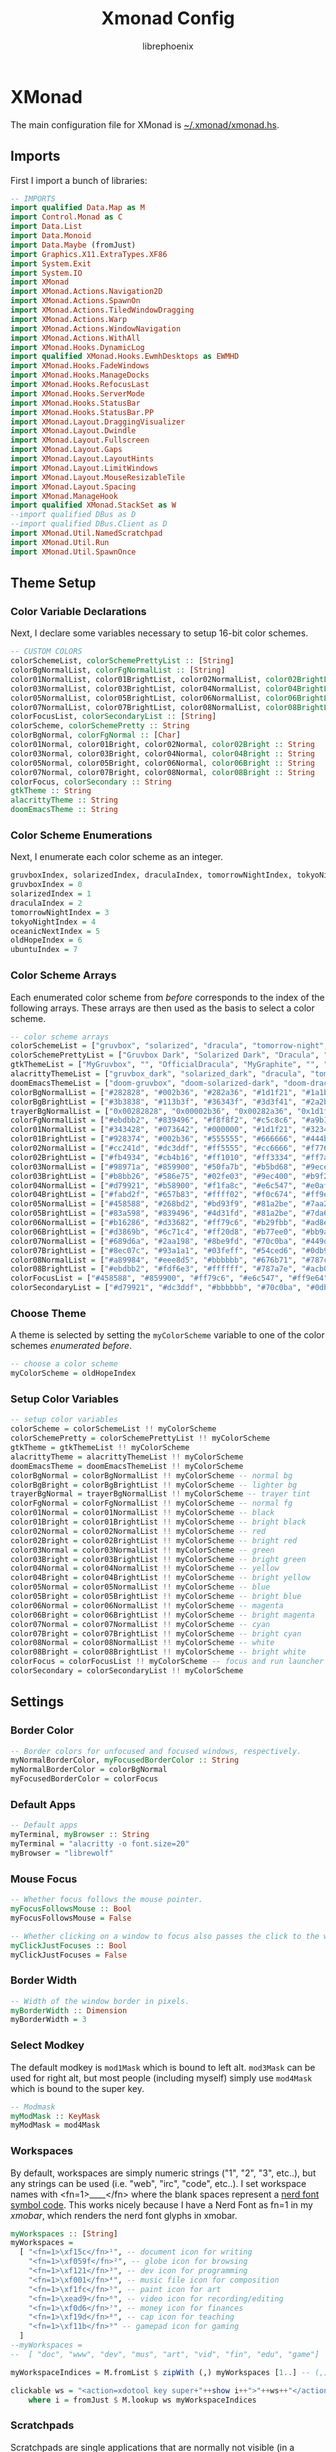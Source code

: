 #+title: Xmonad Config
#+author: librephoenix

* XMonad
The main configuration file for XMonad is [[./xmonad.hs][~/.xmonad/xmonad.hs]].
** Imports
First I import a bunch of libraries:
#+BEGIN_SRC haskell :tangle xmonad.hs
-- IMPORTS
import qualified Data.Map as M
import Control.Monad as C
import Data.List
import Data.Monoid
import Data.Maybe (fromJust)
import Graphics.X11.ExtraTypes.XF86
import System.Exit
import System.IO
import XMonad
import XMonad.Actions.Navigation2D
import XMonad.Actions.SpawnOn
import XMonad.Actions.TiledWindowDragging
import XMonad.Actions.Warp
import XMonad.Actions.WindowNavigation
import XMonad.Actions.WithAll
import XMonad.Hooks.DynamicLog
import qualified XMonad.Hooks.EwmhDesktops as EWMHD
import XMonad.Hooks.FadeWindows
import XMonad.Hooks.ManageDocks
import XMonad.Hooks.RefocusLast
import XMonad.Hooks.ServerMode
import XMonad.Hooks.StatusBar
import XMonad.Hooks.StatusBar.PP
import XMonad.Layout.DraggingVisualizer
import XMonad.Layout.Dwindle
import XMonad.Layout.Fullscreen
import XMonad.Layout.Gaps
import XMonad.Layout.LayoutHints
import XMonad.Layout.LimitWindows
import XMonad.Layout.MouseResizableTile
import XMonad.Layout.Spacing
import XMonad.ManageHook
import qualified XMonad.StackSet as W
--import qualified DBus as D
--import qualified DBus.Client as D
import XMonad.Util.NamedScratchpad
import XMonad.Util.Run
import XMonad.Util.SpawnOnce

#+END_SRC
** Theme Setup
*** Color Variable Declarations
Next, I declare some variables necessary to setup 16-bit color schemes.
#+BEGIN_SRC haskell :tangle xmonad.hs
-- CUSTOM COLORS
colorSchemeList, colorSchemePrettyList :: [String]
colorBgNormalList, colorFgNormalList :: [String]
color01NormalList, color01BrightList, color02NormalList, color02BrightList :: [String]
color03NormalList, color03BrightList, color04NormalList, color04BrightList :: [String]
color05NormalList, color05BrightList, color06NormalList, color06BrightList :: [String]
color07NormalList, color07BrightList, color08NormalList, color08BrightList :: [String]
colorFocusList, colorSecondaryList :: [String]
colorScheme, colorSchemePretty :: String
colorBgNormal, colorFgNormal :: [Char]
color01Normal, color01Bright, color02Normal, color02Bright :: String
color03Normal, color03Bright, color04Normal, color04Bright :: String
color05Normal, color05Bright, color06Normal, color06Bright :: String
color07Normal, color07Bright, color08Normal, color08Bright :: String
colorFocus, colorSecondary :: String
gtkTheme :: String
alacrittyTheme :: String
doomEmacsTheme :: String

#+END_SRC
*** Color Scheme Enumerations
Next, I enumerate each color scheme as an integer.
#+BEGIN_SRC haskell :tangle xmonad.hs
gruvboxIndex, solarizedIndex, draculaIndex, tomorrowNightIndex, tokyoNightIndex, oceanicNextIndex, ubuntuIndex :: Int
gruvboxIndex = 0
solarizedIndex = 1
draculaIndex = 2
tomorrowNightIndex = 3
tokyoNightIndex = 4
oceanicNextIndex = 5
oldHopeIndex = 6
ubuntuIndex = 7

#+END_SRC
*** Color Scheme Arrays
Each enumerated color scheme from [[Color Scheme Enumerations][before]] corresponds to the index of the following arrays.  These arrays are then used as the basis to select a color scheme.
#+BEGIN_SRC haskell :tangle xmonad.hs
-- color scheme arrays
colorSchemeList = ["gruvbox", "solarized", "dracula", "tomorrow-night", "tokyo-night", "oceanic-next", "old-hope"]
colorSchemePrettyList = ["Gruvbox Dark", "Solarized Dark", "Dracula", "Tomorrow Night", "Tokyo Night", "Oceanic Next", "Old Hope"]
gtkThemeList = ["MyGruvbox", "", "OfficialDracula", "MyGraphite", "", "MyOceanicNext", "SweetDark"] -- names of corresponding gtk themes
alacrittyThemeList = ["gruvbox_dark", "solarized_dark", "dracula", "tomorrow_night", "tokyo_night", "oceanic_next", "old_hope"]
doomEmacsThemeList = ["doom-gruvbox", "doom-solarized-dark", "doom-dracula", "doom-tomorrow-night", "doom-tokyo-night", "doom-oceanic-next", "doom-old-hope"]
colorBgNormalList = ["#282828", "#002b36", "#282a36", "#1d1f21", "#1a1b26", "#1b2b34", "#1c1d21"] -- normal bg
colorBgBrightList = ["#3b3838", "#113b3f", "#36343f", "#3d3f41", "#2a2b36", "#2b3b41", "#3c3d41"] -- lighter bg
trayerBgNormalList = ["0x00282828", "0x00002b36", "0x00282a36", "0x1d1f21", "0x1a1b26", "0x1b2b34", "0x1c1d21"] -- trayer tint
colorFgNormalList = ["#ebdbb2", "#839496", "#f8f8f2", "#c5c8c6", "#a9b1d6", "#d8dee9", "#cbcdd2"] -- normal fg
color01NormalList = ["#343428", "#073642", "#000000", "#1d1f21", "#32344a", "#29414f", "#45474f"] -- black
color01BrightList = ["#928374", "#002b36", "#555555", "#666666", "#444b6a", "#405860", "#65676f"] -- bright black
color02NormalList = ["#cc241d", "#dc3ddf", "#ff5555", "#cc6666", "#f7768e", "#ec5f67", "#eb3d54"] -- red
color02BrightList = ["#fb4934", "#cb4b16", "#ff1010", "#ff3334", "#ff7a93", "#ff3130", "#eb3d54"] -- bright red
color03NormalList = ["#98971a", "#859900", "#50fa7b", "#b5bd68", "#9ece6a", "#99c794", "#78bd65"] -- green
color03BrightList = ["#b8bb26", "#586e75", "#02fe03", "#9ec400", "#b9f27c", "#66fa56", "#78bd65"] -- bright green
color04NormalList = ["#d79921", "#b58900", "#f1fa8c", "#e6c547", "#e0af68", "#fac863", "#e5cd52"] -- yellow
color04BrightList = ["#fabd2f", "#657b83", "#ffff02", "#f0c674", "#ff9e64", "#ffca4f", "#e5cd52"] -- bright yellow
color05NormalList = ["#458588", "#268bd2", "#bd93f9", "#81a2be", "#7aa2f7", "#6699cc", "#4fb4d8"] -- blue
color05BrightList = ["#83a598", "#839496", "#4d31fd", "#81a2be", "#7da6ff", "#4477ee", "#4fb4d8"] -- bright blue
color06NormalList = ["#b16286", "#d33682", "#ff79c6", "#b29fbb", "#ad8ee6", "#c594c5", "#ef7c2a"] -- magenta
color06BrightList = ["#d3869b", "#6c71c4", "#ff20d8", "#b77ee0", "#bb9af7", "#d864d8", "#ef7c2a"] -- bright magenta
color07NormalList = ["#689d6a", "#2aa198", "#8be9fd", "#70c0ba", "#449dab", "#5fb3b3", "#4fb4d8"] -- cyan
color07BrightList = ["#8ec07c", "#93a1a1", "#03feff", "#54ced6", "#0db9d7", "#30d2d0", "#4fb4d8"] -- bright cyan
color08NormalList = ["#a89984", "#eee8d5", "#bbbbbb", "#676b71", "#787c99", "#65737e", "#cbcdd2"] -- white
color08BrightList = ["#ebdbb2", "#fdf6e3", "#ffffff", "#787a7e", "#acb0d0", "#d8dee9", "#cbcdd2"] -- bright white
colorFocusList = ["#458588", "#859900", "#ff79c6", "#e6c547", "#ff9e64", "#c594c5", "#eb3d54"] -- focus and run launcher color
colorSecondaryList = ["#d79921", "#dc3ddf", "#bbbbbb", "#70c0ba", "#0db9d7", "#fac863", "#4fb4d8"] -- secondary color

#+END_SRC
*** Choose Theme
A theme is selected by setting the =myColorScheme= variable to one of the color schemes [[Color Scheme Enumerations][enumerated before]].
#+BEGIN_SRC haskell :tangle xmonad.hs
-- choose a color scheme
myColorScheme = oldHopeIndex

#+END_SRC
*** Setup Color Variables
#+BEGIN_SRC haskell :tangle xmonad.hs
-- setup color variables
colorScheme = colorSchemeList !! myColorScheme
colorSchemePretty = colorSchemePrettyList !! myColorScheme
gtkTheme = gtkThemeList !! myColorScheme
alacrittyTheme = alacrittyThemeList !! myColorScheme
doomEmacsTheme = doomEmacsThemeList !! myColorScheme
colorBgNormal = colorBgNormalList !! myColorScheme -- normal bg
colorBgBright = colorBgBrightList !! myColorScheme -- lighter bg
trayerBgNormal = trayerBgNormalList !! myColorScheme -- trayer tint
colorFgNormal = colorFgNormalList !! myColorScheme -- normal fg
color01Normal = color01NormalList !! myColorScheme -- black
color01Bright = color01BrightList !! myColorScheme -- bright black
color02Normal = color02NormalList !! myColorScheme -- red
color02Bright = color02BrightList !! myColorScheme -- bright red
color03Normal = color03NormalList !! myColorScheme -- green
color03Bright = color03BrightList !! myColorScheme -- bright green
color04Normal = color04NormalList !! myColorScheme -- yellow
color04Bright = color04BrightList !! myColorScheme -- bright yellow
color05Normal = color05NormalList !! myColorScheme -- blue
color05Bright = color05BrightList !! myColorScheme -- bright blue
color06Normal = color06NormalList !! myColorScheme -- magenta
color06Bright = color06BrightList !! myColorScheme -- bright magenta
color07Normal = color07NormalList !! myColorScheme -- cyan
color07Bright = color07BrightList !! myColorScheme -- bright cyan
color08Normal = color08NormalList !! myColorScheme -- white
color08Bright = color08BrightList !! myColorScheme -- bright white
colorFocus = colorFocusList !! myColorScheme -- focus and run launcher color
colorSecondary = colorSecondaryList !! myColorScheme

#+END_SRC
** Settings
*** Border Color
#+BEGIN_SRC haskell :tangle xmonad.hs
-- Border colors for unfocused and focused windows, respectively.
myNormalBorderColor, myFocusedBorderColor :: String
myNormalBorderColor = colorBgNormal
myFocusedBorderColor = colorFocus

#+END_SRC
*** Default Apps
#+BEGIN_SRC haskell :tangle xmonad.hs
-- Default apps
myTerminal, myBrowser :: String
myTerminal = "alacritty -o font.size=20"
myBrowser = "librewolf"

#+END_SRC
*** Mouse Focus
#+BEGIN_SRC haskell :tangle xmonad.hs
-- Whether focus follows the mouse pointer.
myFocusFollowsMouse :: Bool
myFocusFollowsMouse = False

-- Whether clicking on a window to focus also passes the click to the window
myClickJustFocuses :: Bool
myClickJustFocuses = False

#+END_SRC
*** Border Width
#+BEGIN_SRC haskell :tangle xmonad.hs
-- Width of the window border in pixels.
myBorderWidth :: Dimension
myBorderWidth = 3

#+END_SRC
*** Select Modkey
The default modkey is =mod1Mask= which is bound to left alt.  =mod3Mask= can be used for right alt, but most people (including myself) simply use =mod4Mask= which is bound to the super key.
#+BEGIN_SRC haskell :tangle xmonad.hs
-- Modmask
myModMask :: KeyMask
myModMask = mod4Mask

#+END_SRC
*** Workspaces
By default, workspaces are simply numeric strings ("1", "2", "3", etc..), but any strings can be used (i.e. "web", "irc", "code", etc..).  I set workspace names with <fn=1>\x____</fn> where the blank spaces represent a [[https://www.nerdfonts.com/][nerd font symbol code]].  This works nicely because I have a Nerd Font as fn=1 in my [[XMobar][xmobar]], which renders the nerd font glyphs in xmobar.
#+BEGIN_SRC haskell :tangle xmonad.hs
myWorkspaces :: [String]
myWorkspaces =
  [ "<fn=1>\xf15c</fn>¹", -- document icon for writing
    "<fn=1>\xf059f</fn>²", -- globe icon for browsing
    "<fn=1>\xf121</fn>³", -- dev icon for programming
    "<fn=1>\xf001</fn>⁴", -- music file icon for composition
    "<fn=1>\xf1fc</fn>⁵", -- paint icon for art
    "<fn=1>\xead9</fn>⁶", -- video icon for recording/editing
    "<fn=1>\xf0d6</fn>⁷", -- money icon for finances
    "<fn=1>\xf19d</fn>⁸", -- cap icon for teaching
    "<fn=1>\xf11b</fn>⁹" -- gamepad icon for gaming
  ]
--myWorkspaces =
--  [ "doc", "www", "dev", "mus", "art", "vid", "fin", "edu", "game"]

myWorkspaceIndices = M.fromList $ zipWith (,) myWorkspaces [1..] -- (,) == \x y -> (x,y)

clickable ws = "<action=xdotool key super+"++show i++">"++ws++"</action>"
    where i = fromJust $ M.lookup ws myWorkspaceIndices

#+END_SRC
*** Scratchpads
Scratchpads are single applications that are normally not visible (in a workspace called "NSP"), but can be brought into the current workspace with a quick keybind.  I find that this works really well for applications I use frequently for quick tasks, such as my terminal, password manager, email, and music player.
#+BEGIN_SRC haskell :tangle xmonad.hs
-- Scratchpads
myScratchPads :: [NamedScratchpad]
myScratchPads =
  [ NS "terminal" spawnTerm findTerm manageTerm,
    NS "ranger" spawnRanger findRanger manageRanger,
    NS "octave" spawnOctave findOctave manageOctave,
    NS "btm" spawnBtm findBtm manageBtm,
    NS "geary" spawnGeary findGeary manageGeary,
    NS "helpmenu" spawnHelp findHelp manageHelp,
    NS "cmus" spawnCmus findCmus manageCmus,
    NS "cal" spawnCal findCal manageCal,
    NS "pavucontrol" spawnPavucontrol findPavucontrol managePavucontrol,
    NS "discord" spawnDiscord findDiscord manageDiscord
  ]
  where
    spawnTerm = myTerminal ++ " --title scratchpad"
    findTerm = title =? "scratchpad"
    manageTerm = customFloating $ W.RationalRect l t w h
      where
        h = 0.9
        w = 0.9
        t = 0.95 - h
        l = 0.95 - w
    --spawnRanger = myTerminal ++ " --title ranger-scratchpad -e ranger"
    spawnRanger = "kitty --title ranger-scratchpad -e ranger"
    findRanger = title =? "ranger-scratchpad"
    manageRanger = customFloating $ W.RationalRect l t w h
      where
        h = 0.9
        w = 0.9
        t = 0.95 - h
        l = 0.95 - w
    spawnOctave = myTerminal ++ " --title octave-scratchpad -e octave"
    findOctave = title =? "octave-scratchpad"
    manageOctave = customFloating $ W.RationalRect l t w h
      where
        h = 0.5
        w = 0.4
        t = 0.75 - h
        l = 0.70 - w
    spawnBtm = myTerminal ++ " -o font.size=12 --title btm-scratchpad -e btm"
    findBtm = title =? "btm-scratchpad"
    manageBtm = customFloating $ W.RationalRect l t w h
      where
        h = 0.5
        w = 0.4
        t = 0.75 - h
        l = 0.70 - w
    spawnDiscord = "flatpak run com.discordapp.Discord"
    findDiscord = className =? "discord"
    manageDiscord = customFloating $ W.RationalRect l t w h
      where
        h = 0.5
        w = 0.4
        t = 0.75 - h
        l = 0.70 - w
    spawnGeary = "geary"
    findGeary = className =? "Geary"
    manageGeary = customFloating $ W.RationalRect l t w h
      where
        h = 0.5
        w = 0.4
        t = 0.75 - h
        l = 0.70 - w
    spawnHelp = myTerminal ++ " --title xmonad_helpmenu -e w3m ~/.xmonad/helpmenu.txt"
    findHelp = title =? "xmonad_helpmenu"
    manageHelp = customFloating $ W.RationalRect l t w h
      where
        h = 0.9
        w = 0.9
        t = 0.95 - h
        l = 0.95 - w
    spawnCmus = myTerminal ++ " -o font.size=28 --title cmus-scratchpad -e cmus && cmus-remote -R && cmus-remote -S"
    findCmus = title =? "cmus-scratchpad"
    manageCmus = customFloating $ W.RationalRect l t w h
      where
        h = 0.9
        w = 0.9
        t = 0.95 - h
        l = 0.95 - w
    spawnCal = "alacritty -o font.size=18 --title cal-scratchpad -e calcurse"
    findCal = title =? "cal-scratchpad"
    manageCal = customFloating $ W.RationalRect l t w h
      where
        h = 0.6
        w = 0.6
        t = 0.65 - h
        l = 1 - w
    spawnPavucontrol = "pavucontrol"
    findPavucontrol = className =? "Pavucontrol"
    managePavucontrol = customFloating $ W.RationalRect l t w h
      where
        h = 0.5
        w = 0.3
        t = 0.9 - h
        l = 0.65 - w

#+END_SRC
*** Keybindings
Keybinds can be set with an array of values like: =(keybind, action)=.  The array is declared like so:
#+BEGIN_SRC haskell :tangle xmonad.hs
myKeys conf@(XConfig {XMonad.modMask = modm}) =
  M.fromList $
    [
    -- insert keybinds with array values of ((keybind, action))

#+END_SRC
Then, keybindings are setup line by line as in the following sections:
**** Quick App Keybindings
The following binds the following:
| Keybinding          | Action                                        |
|---------------------+-----------------------------------------------|
| S-Return            | New terminal                                  |
| S-a                 | New emacs frame                               |
| S-s                 | New browser window                            |
| PrintScreen         | Snip a screenshot                             |
| C-PrintScreen       | Snip a screenshot (to clipboard)              |
| Shift-PrintScreen   | Screen capture current monitor                |
| Shift-C-PrintScreen | Screen capture current monitor (to clipboard) |
#+BEGIN_SRC haskell :tangle xmonad.hs
      -- launch a terminal
      ((modm, xK_Return), spawn $ XMonad.terminal conf),

      -- launch emacsclient
      ((modm, xK_a), spawn "emacsclient -c -a 'emacs'"),

      -- launch browser
      ((modm, xK_s), spawn myBrowser),

      -- take screenshots
      ((0, xK_Print), spawn "flameshot gui"), -- snip screenshot and save
      ((controlMask, xK_Print), spawn "flameshot gui --clipboard"), -- snip screenshot to clipboard
      ((shiftMask, xK_Print), spawn "flameshot screen"), -- screen capture current monitor and save
      ((controlMask .|. shiftMask, xK_Print), spawn "flameshot screen -c"), -- screen capture current monitor to clipboard

      -- launch game manager in gaming workspace
      ((modm, xK_g), spawn "xdotool key Super+9 && gamehub"),

#+END_SRC
**** Generic Keybindings
These setup standard bindings for brightness and audio control from the keyboard.
#+BEGIN_SRC haskell :tangle xmonad.hs
      -- control brightness from kbd
      ((0, xF86XK_MonBrightnessUp), spawn "brightnessctl set +15"),
      ((0, xF86XK_MonBrightnessDown), spawn "brightnessctl set 15-"),

      -- control kbd brightness from kbd
      ((0, xF86XK_KbdBrightnessUp), spawn "brightnessctl --device='asus::kbd_backlight' set +1 & xset r rate 350 100"),
      ((0, xF86XK_KbdBrightnessDown), spawn "brightnessctl --device='asus::kbd_backlight' set 1- & xset r rate 350 100"),
      ((shiftMask, xF86XK_MonBrightnessUp), spawn "brightnessctl --device='asus::kbd_backlight' set +1 & xset r rate 350 100"),
      ((shiftMask, xF86XK_MonBrightnessDown), spawn "brightnessctl --device='asus::kbd_backlight' set 1- & xset r rate 350 100"),

      -- control volume from kbd
      ((0, xF86XK_AudioLowerVolume), spawn "pamixer -d 10"),
      ((0, xF86XK_AudioRaiseVolume), spawn "pamixer -i 10"),
      ((0, xF86XK_AudioMute), spawn "pamixer -t"),

      -- control music from kbd
      ((0, xF86XK_AudioPlay), spawn "cmus-remote -u"),
      ((0, xF86XK_AudioStop), spawn "cmus-remote -s"),
      ((0, xF86XK_AudioNext), spawn "cmus-remote -n && ~/.local/bin/cmus-current-song-notify.sh"),
      ((0, xF86XK_AudioPrev), spawn "cmus-remote -r && ~/.local/bin/cmus-current-song-notify.sh"),

      -- manage multiple monitors with kbd
      -- ((0, xF86XK_Explorer), spawn "/home/librephoenix/.local/bin/setup_external_monitor.sh"),
      -- ((0, xK_F8), spawn "/home/librephoenix/.local/bin/setup_external_monitor.sh"),

#+END_SRC
**** Dmenu Script Keybinds
I have =dmenu_run= bound to =S-;= for quick app access.
#+BEGIN_SRC haskell :tangle xmonad.hs
      -- launch dmenu
      --((modm, xK_semicolon), spawn ("dmenu_run -nb '" ++ colorBgNormal ++ "' -nf '" ++ color08Bright ++ "' -sb '" ++ colorFocus ++ "' -sf '" ++ color08Bright ++ "' -fn 'UbuntuMono-R:regular:pixelsize=28' -l 4 -p '➤'")),
      ((modm, xK_semicolon), spawn ("rofi -show drun -show-icons")),
      ((modm, xK_p), spawn ("keepmenu")),

#+END_SRC
I also have some dmenu scripts bound to keybinds for quick use.
***** App Template Dmenu Script
I created another dmenu script which allows me to quickly select from a set of scripts in =~/.xmonad/workspace-templates/=.  These templates simply launch multiple apps at once, and are useful for quickly opening all necessary programs for a given task.
#+BEGIN_SRC sh :tangle template-select.sh
#!/bin/sh

nbColor=$1
nfColor=$2
sbColor=$3
sfColor=$4

choices=$(/usr/bin/ls ~/.xmonad/workspace-templates/)

promptarray[0]="What to do?"
promptarray[1]="Which template?"
promptarray[2]="... What do you want?"
promptarray[3]="What template?"
promptarray[4]="Your template is my command:"
promptarray[5]="What would you like to do?"
promptarray[6]="Yeas, boss?"
promptarray[7]="Which template again?"

size=${#promptarray[@]}
index=$(($RANDOM % $size))

selectedprompt=${promptarray[$index]}

choice=$(echo -e "$choices" | dmenu -i -nb ${nbColor} -nf ${nfColor} -sb ${sbColor} -sf ${sfColor} -fn 'UbuntuMono-R:regular:pixelsize=28' -p "$selectedprompt") && exec ~/.xmonad/workspace-templates/$choice

#+END_SRC

I have this dmenu script bound to =S-w=:
#+BEGIN_SRC haskell :tangle xmonad.hs
      -- launch app template dmenu script
      ((modm, xK_w), spawn ("~/.xmonad/template-select.sh '" ++ colorBgNormal ++ "' '" ++ color08Bright ++ "' '" ++ colorFocus ++ "' '" ++ color08Bright ++ "'")),

#+END_SRC
***** VM Select Dmenu Script
I have another dmenu script which allows me to quickly select a particular QEMU virtual machine and immediately open it inside of virt-manager:
#+BEGIN_SRC sh :tangle vm-select.sh
#!/bin/sh

nbColor=$1
nfColor=$2
sbColor=$3
sfColor=$4

choices=$(/usr/bin/ls ~/.config/libvirt/qemu | grep .xml | cut -f 1 -d '.')

promptarray[0]="What VM?"
promptarray[1]="Which VM?"
promptarray[2]="... What VM do you want?"
promptarray[3]="What VM do you need?"
promptarray[4]="I shall start the VM:"
promptarray[5]="Virtual time?"
promptarray[6]="VM, boss?"
promptarray[7]="Which VM again?"

size=${#promptarray[@]}
index=$(($RANDOM % $size))

selectedprompt=${promptarray[$index]}

choice=$(echo -e "$choices" | dmenu -i -nb ${nbColor} -nf ${nfColor} -sb ${sbColor} -sf ${sfColor} -fn 'UbuntuMono-R:regular:pixelsize=28' -p "$selectedprompt") && exec virt-manager -c qemu:///session --show-domain-console $choice
#+END_SRC

This script is bound to =S-v=:
#+BEGIN_SRC haskell :tangle xmonad.hs
      -- launch virt-manager vm select dmenu script
      ((modm, xK_v), spawn ("~/.xmonad/vm-select.sh '" ++ colorBgNormal ++ "' '" ++ color08Bright ++ "' '" ++ colorFocus ++ "' '" ++ color08Bright ++ "'")),
      -- launch virt-manager vm select dmenu script
      -- ((modm .|. shiftMask, xK_v), spawn ("~/.xmonad/vm-app-select.sh '" ++ colorBgNormal ++ "' '" ++ color08Bright ++ "' '" ++ colorFocus ++ "' '" ++ color08Bright ++ "'")),

#+END_SRC
**** Window Management Keybinds
All of the following keybinds pertain to window management and layouts:
| Keybinding        | Action                                                                                         |
|-------------------+------------------------------------------------------------------------------------------------|
| S-q               | Kill window                                                                                    |
| S-Shift-c         | Kill all windows on current workspace                                                          |
| S-Shift-q         | Exit xmonad                                                                                    |
| S-Shift-Escape    | Lock xmonad                                                                                    |
| S-Shift-s         | Lock xmonad and suspend                                                                        |
| S-Shift-Escape    | Lock xmonad and suspend                                                                        |
| S-Space           | Switch to next layout                                                                          |
| S-Shift-Space     | Reset layout on current workspace                                                              |
| S-r               | Resize windows to correct size                                                                 |
| S-{←,↓,↑,→}       | Switch to screen visually {left,down,up,right} (requires a [[Window Rules and Hooks][Navigation2Dconfig]])          |
| S-{h,j,k,l}       | Switch to window visually {left,down,up,right} (requires a [[Window Rules and Hooks][Navigation2Dconfig]])                 |
| S-Shift-{h,j,k,l} | Swap window visually {left,down,up,right} on current workspace (requires a [[Window Rules and Hooks][Navigation2Dconfig]]) |
| S-C-{h,l}         | Resize master window area                                                                      |
| S-m               | Move current window into master window area                                                    |
| S-t               | Toggle floating status of a window (this is a function defined [[Toggle Float Function Definition][here]])                           |
| S-,               | Increase number of windows in the master window area                                           |
| S-.               | Decrease number of windows in the master window area                                           |
These keybindings are then set via:
#+BEGIN_SRC haskell :tangle xmonad.hs
      -- close focused window
      ((modm, xK_q), kill),
      -- close all windows on current workspace
      ((modm .|. shiftMask, xK_c), killAll),
      -- exit xmonad
      ((modm .|. shiftMask, xK_q), spawn "killall xmonad-x86_64-linux"),
      -- Lock with dm-tool
      ((modm, xK_Escape), spawn "dm-tool switch-to-greeter"),
      -- Lock with dm-tool and suspend
      ((modm .|. shiftMask, xK_s), spawn "dm-tool switch-to-greeter & systemctl suspend"),
      ((modm .|. shiftMask, xK_Escape), spawn "dm-tool switch-to-greeter & systemctl suspend"),

      -- Rotate through the available layout algorithms
      ((modm, xK_space), sendMessage NextLayout),
      --  Reset the layouts on the current workspace to default
      ((modm .|. shiftMask, xK_space), setLayout $ XMonad.layoutHook conf),

      -- Resize viewed windows to the correct size
      ((modm, xK_r), refresh),

      -- Move focus to window below
      ((modm, xK_j), C.sequence_ [windowGo D True, switchLayer, warpToWindow 0.5 0.5]),
      -- Move focus to window above
      ((modm, xK_k), C.sequence_ [windowGo U True, switchLayer, warpToWindow 0.5 0.5]),
      -- Move focus to window left
      ((modm, xK_h), C.sequence_ [windowGo L True, switchLayer, warpToWindow 0.5 0.5]),
      -- Move focus to window right
      ((modm, xK_l), C.sequence_ [windowGo R True, switchLayer, warpToWindow 0.5 0.5]),

      -- Move focus to screen below
      ((modm, xK_Down), C.sequence_ [screenGo D True, warpToCurrentScreen 0.5 0.5]),
      -- Move focus to screen up
      ((modm, xK_Up), C.sequence_ [screenGo U True, warpToCurrentScreen 0.5 0.5]),
      -- Move focus to screen left
      ((modm, xK_Left), C.sequence_ [screenGo L True, warpToCurrentScreen 0.5 0.5]),
      -- Move focus to screen right
      ((modm, xK_Right), C.sequence_ [screenGo R True, warpToCurrentScreen 0.5 0.5]),

      -- Swap with window below
      ((modm .|. shiftMask, xK_j), C.sequence_ [windowSwap D True, windowGo U True, switchLayer]),
      -- Swap with window above
      ((modm .|. shiftMask, xK_k), C.sequence_ [windowSwap U True, windowGo D True, switchLayer]),
      -- Swap with window left
      ((modm .|. shiftMask, xK_h), C.sequence_ [windowSwap L True, windowGo R True, switchLayer]),
      -- Swap with window right
      ((modm .|. shiftMask, xK_l), C.sequence_ [windowSwap R True, windowGo L True, switchLayer]),

      -- Shrink the master area
      ((modm .|. controlMask, xK_h), sendMessage Shrink),
      -- Expand the master area
      ((modm .|. controlMask, xK_l), sendMessage Expand),

      -- Swap the focused window and the master window
      ((modm, xK_m), windows W.swapMaster),

      -- Toggle tiling/floating status of window
      ((modm, xK_t), withFocused toggleFloat),

      -- Increment the number of windows in the master area
      ((modm, xK_comma), sendMessage (IncMasterN 1)),
      -- Deincrement the number of windows in the master area
      ((modm, xK_period), sendMessage (IncMasterN (-1))),

#+END_SRC
**** Scratchpad Keybinds
I have each [[Scratchpads][scratchpad]] bound to a keybinding for quick access:
| Keybinding | Associated Scratchpad      |
|------------+----------------------------|
| S-f        | Ranger file manager        |
| S-x        | KeePassXC password manager |
| S-z        | Terminal                   |
| S-b        | Bottom control panel       |
| S-d        | Discord                    |
| S-o        | Octave (calculator)        |
| S-e        | mu4e (email)               |
| S-n        | Music player               |
| S-c        | cfw (calendar)             |
| S-y        | Pavucontrol (audio mixer)  |
| S-/        | Keybinding help menu       |
These are then bound:
#+BEGIN_SRC haskell :tangle xmonad.hs
      -- scratchpad keybindings
      ((modm, xK_f), namedScratchpadAction myScratchPads "ranger"),
      --((modm, xK_x), namedScratchpadAction myScratchPads "keepassxc"),
      ((modm, xK_z), namedScratchpadAction myScratchPads "terminal"),
      ((modm, xK_b), namedScratchpadAction myScratchPads "btm"),
      ((modm, xK_d), namedScratchpadAction myScratchPads "discord"),
      ((modm, xK_o), namedScratchpadAction myScratchPads "octave"),
      ((modm, xK_e), namedScratchpadAction myScratchPads "geary"),
      ((modm, xK_n), namedScratchpadAction myScratchPads "cmus"),
      ((modm, xK_c), namedScratchpadAction myScratchPads "cal"),
      ((modm, xK_y), namedScratchpadAction myScratchPads "pavucontrol"),
      ((modm, xK_slash), namedScratchpadAction myScratchPads "helpmenu")

#+END_SRC
**** End of Standard Keybinds
To finish the section of standard keybinds, we simply close the array [[Keybindings][started above]].
#+BEGIN_SRC haskell :tangle xmonad.hs
      ]
#+END_SRC
**** Workspace Management Keybinds
Workspaces are generically managed via =mod-[1..9]= to shift to a workspace, and =mod-shift-[1..9]= to send a window to another workspace.  To generate this effect, the following code is added to the keybindings definition:
#+BEGIN_SRC haskell :tangle xmonad.hs
      ++
      -- mod-[1..9], Switch to workspace N
      -- mod-shift-[1..9], Move client to workspace N

      [ ((m .|. modm, k), windows $ f i)
        | (i, k) <- zip (XMonad.workspaces conf) [xK_1 .. xK_9],
          (f, m) <- [(W.greedyView, 0), (W.shift, shiftMask)]
      ]

#+END_SRC
**** Custom Function Definitions
To have =toggleFloat= and =warpToCurrentScreen=, I must define them after setting up the keybinds like so:
#+BEGIN_SRC haskell :tangle xmonad.hs
  where
    -- toggle float/tiling status of current window
    toggleFloat w =
      windows
        ( \s ->
            if M.member w (W.floating s)
              then W.sink w s
              else (W.float w (W.RationalRect (1 / 8) (1 / 8) (3 / 4) (3 / 4)) s)
        )
    -- warp cursor to (x, y) coordinate of current screen
    warpToCurrentScreen x y = do
      sid <- withWindowSet $ return . W.screen . W.current
      warpToScreen sid x y
    -- TODO goto and warp (coords x, y) to window in DIRECTION, or goto and warp (coords x, y) to screen in DIRECTION if no window is available
    windowOrScreenGoAndWarp direction x y =
      do windowGo direction True

#+END_SRC
**** Mouse Bindings
The following code sets up some convenient mouse bindings:
| Mouse Binding | Action                                       |
|---------------+----------------------------------------------|
| S-Left click  | Make window floating and drag to move window |
| S-Right click | Make window floating and resize window       |
#+BEGIN_SRC haskell :tangle xmonad.hs
-- Mouse bindings: default actions bound to mouse events
myMouseBindings (XConfig {XMonad.modMask = modm}) =
  M.fromList $
    --    -- mod-button1, Set the window to floating mode and move by dragging
    [ ( (modm,  button1),
        ( \w ->
            focus w
              >> mouseMoveWindow w
              >> windows W.shiftMaster
        )
      ),
      -- mod-button3, Set the window to floating mode and resize by dragging
      ( (modm, button3),
        ( \w ->
            focus w
              >> mouseResizeWindow w
              >> windows W.shiftMaster
        )
      )
      -- you may also bind events to the mouse scroll wheel (button4 and button5)
    ]

#+END_SRC
*** Layouts
By default, I utilize three layouts:
- =mouseResizable= which is a master/stack layout I have set up to have dwindling sizes
- =mouseResizableMirrored=, same as above except mirrored
- =Full= where only one window takes up the entire space of the screen

I embellish these layouts with a few modifiers:
- =fullscreenFocus= for fullscreen support (also requires a [[Window Rules][fullscreen manage hook]])
- =draggingVisualizer= so that I can drag tiling windows about via my [[Mouse Bindings][mouse bindings]]
- =avoidStruts= since I use [[XMobar][xmobar]]
- =spacingRaw= to put a few pixels of space between windows since it looks nice

This is all applied in the following code to set the =myLayout= variable, which gets used later in the [[Main][main function]]:
#+BEGIN_SRC haskell :tangle xmonad.hs
-- Layouts:

spcPx = 5

mySpacing = spacingRaw False (Border spcPx spcPx spcPx spcPx) True (Border spcPx spcPx spcPx spcPx) True

myLayout = fullscreenFocus $ draggingVisualizer $ avoidStruts $ layoutHintsToCenter $ (mySpacing $ (Full ||| mouseResizable ||| mouseResizableMirrored))
  where
    -- default tiling algorithm partitions the screen into two panes
    tiled = Tall 1 (5 / 100) (1 / 2)

    dwindled = Dwindle R CW 1.1 1.1

    mouseResizable =
      mouseResizableTile
        { masterFrac = 0.51,
          slaveFrac = 0.51,
          draggerType = BordersDragger
        }

    mouseResizableMirrored =
      mouseResizableTile
        { masterFrac = 0.51,
          slaveFrac = 0.51,
          draggerType = BordersDragger,
          isMirrored = True
        }

#+END_SRC
*** Window Rules and Hooks
Window rules apply actions when a new window matching a specific query is apprehended by xmonad.  I mainly use these to control my scratchpads (to make them all floating) and for some apps that don't behave nicely inside of a tiling window manager.

The easiest way to do a query is by either =className= or =title= which can both be found using =xprop=.

The list of window rules must be made into a manage hook, which gets used in the [[Main][main function]] when starting xmonad.
#+BEGIN_SRC haskell :tangle xmonad.hs
-- Window rules:
myManageHook =
  composeAll
    [ title =? "Myuzi" --> (customFloating $ W.RationalRect 0.05 0.05 0.9 0.9),
      title =? "octave-scratchpad" --> (customFloating $ W.RationalRect 0.1 0.1 0.8 0.8),
      title =? "scratchpad" --> (customFloating $ W.RationalRect 0.1 0.1 0.8 0.8),
      className =? "discord" --> (customFloating $ W.RationalRect 0.1 0.1 0.8 0.8),
      title =? "ranger-scratchpad" --> (customFloating $ W.RationalRect 0.05 0.05 0.9 0.9),
      title =? "btm-scratchpad" --> (customFloating $ W.RationalRect 0.1 0.1 0.8 0.8),
      className =? "Geary" --> (customFloating $ W.RationalRect 0.05 0.05 0.9 0.9),
      title =? "scratch_cfw" --> (customFloating $ W.RationalRect 0.58 0.04 0.42 0.7),
      title =? "xmonad_helpmenu" --> (customFloating $ W.RationalRect 0.05 0.05 0.9 0.9),
      className =? "Pavucontrol" --> (customFloating $ W.RationalRect 0.05 0.04 0.5 0.35),
      className =? "Syncthing GTK" --> (customFloating $ W.RationalRect 0.53 0.50 0.46 0.45),
      className =? "Proton Mail Bridge" --> (customFloating $ W.RationalRect 0.59 0.66 0.40 0.30),
      className =? "Zenity" --> (customFloating $ W.RationalRect 0.45 0.4 0.1 0.2),
      resource =? "desktop_window" --> doIgnore,
      -- this gimp snippet is from Kathryn Anderson (https://xmonad.haskell.narkive.com/bV34Aiw3/layout-for-gimp-how-to)
      (className =? "Gimp" <&&> fmap ("color-selector" `isSuffixOf`) role) --> doFloat,
      (className =? "Gimp" <&&> fmap ("layer-new" `isSuffixOf`) role) --> doFloat,
      (className =? "Gimp" <&&> fmap ("-dialog" `isSuffixOf`) role) --> doFloat,
      (className =? "Gimp" <&&> fmap ("-tool" `isSuffixOf`) role) --> doFloat,
      -- end snippet
      resource =? "kdesktop" --> doIgnore,
      manageDocks
    ]
   where role = stringProperty "WM_WINDOW_ROLE"

#+END_SRC

I also must set my fullscreen manage hook and fullscreen event hook here to fully enable fullscreen support mentioned [[Layouts][earlier]]:
#+BEGIN_SRC haskell :tangle xmonad.hs
-- Apply fullscreen manage and event hooks
myFullscreenManageHook = fullscreenManageHook
myFullscreenEventHook = fullscreenEventHook

#+END_SRC

Next, I set up my event hook to put xmonad into server mode, which allows me to use [[https://github.com/xmonad/xmonad-contrib/blob/master/scripts/xmonadctl.hs][xmonadctl]] from [[https://github.com/xmonad/xmonad-contrib][xmonad-contrib]], which enables control of xmonad actions from the shell/scripts.
#+BEGIN_SRC haskell :tangle xmonad.hs
-- Server mode event hook
myEventHook = serverModeEventHook

#+END_SRC

Next I set up a =navigation2DConfig= for use with [[Window Management Keybinds][visual window movement]]:
#+BEGIN_SRC haskell :tangle xmonad.hs
-- navigation 2d config required for visual window movement
myNavigation2DConfig = def {layoutNavigation = [("Tall", hybridOf sideNavigation $ hybridOf centerNavigation lineNavigation), ("Full", hybridOf sideNavigation centerNavigation)]
                          , floatNavigation = hybridOf lineNavigation centerNavigation
                          , screenNavigation = hybridOf lineNavigation centerNavigation}

#+END_SRC

*** Startup Script
I have a startup script at =~/.xmonad/startup.sh= which starts various apps and sets up a few things.  The script starts by taking some passed color values as strings from xmonad, which are set in the [[Theme Setup][beginning of the config]].
#+BEGIN_SRC sh :tangle startup.sh :tangle-mode (identity #o755)
#!/bin/sh

trayertint=$1

nbColor=$2
nfColor=$3
sbColor=$4
sfColor=$5

themeGTKName=$6
themeAlacrittyName=$7
themeDoomEmacsName=$8

colorBgNormal=$2
colorBgBright=${27}
colorFgNormal=$3
color01Normal=$9
color01Bright=${10}
color02Normal=${11}
color02Bright=${12}
color03Normal=${13}
color03Bright=${14}
color04Normal=${15}
color04Bright=${16}
color05Normal=${17}
color05Bright=${18}
color06Normal=${19}
color06Bright=${20}
color07Normal=${21}
color07Bright=${22}
color08Normal=${23}
color08Bright=${24}
colorFocus=${25}
colorSecondary=${26}

#+END_SRC

In my xmonad config, it is then autostarted by setting a =startupHook=.  Inside my startup hook, I pass the colors of my currently selected theme to the script:
#+BEGIN_SRC haskell :tangle xmonad.hs
-- Startup hook
myStartupHook = do
  spawnOnce ("~/.xmonad/startup.sh '" ++ trayerBgNormal ++ "' '" ++ colorBgNormal ++ "' '" ++ color08Bright ++ "' '" ++ colorFocus ++ "' '" ++ color08Bright ++ "' '" ++ gtkTheme ++ "' '" ++ alacrittyTheme ++ "' '" ++ doomEmacsTheme ++ "' '" ++ color01Normal ++ "' '" ++ color01Bright ++ "' '" ++ color02Normal ++ "' '" ++ color02Bright ++ "' '" ++ color03Normal ++ "' '" ++ color03Bright ++ "' '" ++ color04Normal ++ "' '" ++ color04Bright ++ "' '" ++ color05Normal ++ "' '" ++ color05Bright ++ "' '" ++ color06Normal ++ "' '" ++ color06Bright ++ "' '" ++ color07Normal ++ "' '" ++ color07Bright ++ "' '" ++ color08Normal ++ "' '" ++ color08Bright ++ "' '" ++ colorFocus ++ "' '" ++ colorSecondary ++ "' '" ++ colorBgBright ++ "'")

#+END_SRC

The autostart script kills all applications I am autostarting, which prevents multiple instances of background applications when I restart xmonad:
#+BEGIN_SRC sh :tangle startup.sh :tangle-mode (identity #o755)
# Startup shell script called by xmonad to start necessary programs
#
## Kill previous instances of applications (Prevents multiple instances of the following if XMonad is restarted durin the X session)
killall xmobar
killall twmnd
killall trayer
killall nm-applet
killall nextcloud
killall nitrogen
killall xautolock
killall caffeine
killall syncthing-gtk
killall discord
killall qjoypad

#+END_SRC

Then, a few things are set up before starting any applications, including the dpi, compositor, keyboard, and environment variables.
#+BEGIN_SRC sh :tangle startup.sh :tangle-mode (identity #o755)
# pre-launch configurations
# dbus-update-activation-environment --all &
gnome-keyring-daemon --daemonize --login &
# ~/.local/bin/setup-external-monitor.sh &
# picom --experimental-backends &
picom --animations --animation-window-mass 1 --animation-for-open-window zoom --animation-stiffness 200 --experimental-backends && # requires picom-pijulius
xset r rate 350 50 &
setxkbmap -option caps:escape &
# betterdiscordctl --d-install flatpak install &

# setup necessary environment variables
# export QT_QPA_PLATFORMTHEME="qt5ct" &
# export GTK_THEME=$themeGTKName

#+END_SRC

Next, the color themes for various applications are set in configuration files using sed.
#+BEGIN_SRC sh :tangle startup.sh :tangle-mode (identity #o755)
sed -i 's/background_color=.*/background_color='$nbcolor'/' ~/.config/twmn/twmn.conf &
sed -i 's/foreground_color=.*/foreground_color='$sbcolor'/' ~/.config/twmn/twmn.conf &

sed -i 's/colors: .*/colors: *'$themeAlacrittyName'/' ~/.config/alacritty/alacritty.yml &
sed -i 's/colors: .*/colors: *'$themeAlacrittyName'/' ~/.config/alacritty/alacritty.org &

sed -i "s/(setq doom-theme .*/(setq doom-theme '"$themeDoomEmacsName")/" ~/.doom.d/config.el &
sed -i "s/(setq doom-theme .*/(setq doom-theme '"$themeDoomEmacsName")/" ~/.doom.d/doom.org &
sed -i "s/(setq doom-theme .*/(setq doom-theme '"$themeDoomEmacsName")/" ~/.doom.d/doom-pub.org &

cp -f ~/.config/xmobar/base-t-xmobarrc ~/.config/xmobar/xmobarrc &&
sed -i "s/colorBgNormal/"$colorBgNormal"/g" ~/.config/xmobar/xmobarrc # normal background
sed -i "s/colorBgBright/"$colorBgBright"/g" ~/.config/xmobar/xmobarrc # bright background
sed -i "s/colorFgNormal/"$colorFgNormal"/g" ~/.config/xmobar/xmobarrc # normal foreground
sed -i "s/color01Normal/"$color01Normal"/g" ~/.config/xmobar/xmobarrc # normal black
sed -i "s/color01Bright/"$color01Bright"/g" ~/.config/xmobar/xmobarrc # bright black
sed -i "s/color02Normal/"$color02Normal"/g" ~/.config/xmobar/xmobarrc # normal red
sed -i "s/color02Bright/"$color02Bright"/g" ~/.config/xmobar/xmobarrc # bright red
sed -i "s/color03Normal/"$color03Normal"/g" ~/.config/xmobar/xmobarrc # normal green
sed -i "s/color03Bright/"$color03Bright"/g" ~/.config/xmobar/xmobarrc # bright green
sed -i "s/color04Normal/"$color04Normal"/g" ~/.config/xmobar/xmobarrc # normal yellow
sed -i "s/color04Bright/"$color04Bright"/g" ~/.config/xmobar/xmobarrc # bright yellow
sed -i "s/color05Normal/"$color05Normal"/g" ~/.config/xmobar/xmobarrc # normal blue
sed -i "s/color05Bright/"$color05Bright"/g" ~/.config/xmobar/xmobarrc # bright blue
sed -i "s/color06Normal/"$color06Normal"/g" ~/.config/xmobar/xmobarrc # normal magenta
sed -i "s/color06Bright/"$color06Bright"/g" ~/.config/xmobar/xmobarrc # bright magenta
sed -i "s/color07Normal/"$color07Normal"/g" ~/.config/xmobar/xmobarrc # normal cyan
sed -i "s/color07Bright/"$color07Bright"/g" ~/.config/xmobar/xmobarrc # bright cyan
sed -i "s/color08Normal/"$color08Normal"/g" ~/.config/xmobar/xmobarrc # normal white
sed -i "s/color08Bright/"$color08Bright"/g" ~/.config/xmobar/xmobarrc # bright white
sed -i "s/colorFocus/"$colorFocus"/g" ~/.config/xmobar/xmobarrc # wm focus color
sed -i "s/colorSecondary/"$colorSecondary"/g" ~/.config/xmobar/xmobarrc & # xmobar highlight color

cp -f ~/.config/xmobar/base-xmobarrc-trayer ~/.config/xmobar/xmobarrc-trayer &&
sed -i "s/colorBgNormal/"$colorBgNormal"/g" ~/.config/xmobar/xmobarrc-trayer # normal background
sed -i "s/colorBgBright/"$colorBgBright"/g" ~/.config/xmobar/xmobarrc-trayer # bright background
sed -i "s/colorFgNormal/"$colorFgNormal"/g" ~/.config/xmobar/xmobarrc-trayer # normal foreground
sed -i "s/color01Normal/"$color01Normal"/g" ~/.config/xmobar/xmobarrc-trayer # normal black
sed -i "s/color01Bright/"$color01Bright"/g" ~/.config/xmobar/xmobarrc-trayer # bright black
sed -i "s/color02Normal/"$color02Normal"/g" ~/.config/xmobar/xmobarrc-trayer # normal red
sed -i "s/color02Bright/"$color02Bright"/g" ~/.config/xmobar/xmobarrc-trayer # bright red
sed -i "s/color03Normal/"$color03Normal"/g" ~/.config/xmobar/xmobarrc-trayer # normal green
sed -i "s/color03Bright/"$color03Bright"/g" ~/.config/xmobar/xmobarrc-trayer # bright green
sed -i "s/color04Normal/"$color04Normal"/g" ~/.config/xmobar/xmobarrc-trayer # normal yellow
sed -i "s/color04Bright/"$color04Bright"/g" ~/.config/xmobar/xmobarrc-trayer # bright yellow
sed -i "s/color05Normal/"$color05Normal"/g" ~/.config/xmobar/xmobarrc-trayer # normal blue
sed -i "s/color05Bright/"$color05Bright"/g" ~/.config/xmobar/xmobarrc-trayer # bright blue
sed -i "s/color06Normal/"$color06Normal"/g" ~/.config/xmobar/xmobarrc-trayer # normal magenta
sed -i "s/color06Bright/"$color06Bright"/g" ~/.config/xmobar/xmobarrc-trayer # bright magenta
sed -i "s/color07Normal/"$color07Normal"/g" ~/.config/xmobar/xmobarrc-trayer # normal cyan
sed -i "s/color07Bright/"$color07Bright"/g" ~/.config/xmobar/xmobarrc-trayer # bright cyan
sed -i "s/color08Normal/"$color08Normal"/g" ~/.config/xmobar/xmobarrc-trayer # normal white
sed -i "s/color08Bright/"$color08Bright"/g" ~/.config/xmobar/xmobarrc-trayer # bright white
sed -i "s/colorFocus/"$colorFocus"/g" ~/.config/xmobar/xmobarrc-trayer # wm focus color
sed -i "s/colorSecondary/"$colorSecondary"/g" ~/.config/xmobar/xmobarrc-trayer & # xmobar highlight color

sed -i "s/Nsxiv.window.background: .*/Nsxiv.window.background: "$colorBgNormal"/" ~/.Xresources
sed -i "s/Nsxiv.window.foreground: .*/Nsxiv.window.foreground: "$colorFgNormal"/" ~/.Xresources &

sed -i "s/export GTK_THEME=.*/export GTK_THEME="$themeGTKName"/" ~/.xsession &

#+END_SRC

Lastly, desktop applications are started in the background.
#+BEGIN_SRC sh :tangle startup.sh :tangle-mode (identity #o755)
# Launch necessary desktop applications
# emacs --daemon &
# xautolock -time 10 -locker "dm-tool switch-to-greeter & systemctl suspend" &
twmnd &
alttab -w 1 -t 240x160 -i 64x64 -sc 1 -bg $colorBgNormal -fg $colorFgNormal -frame $colorSecondary -inact $colorFgNormal &
nitrogen --restore &
autokey-gtk &
##/usr/bin/trayer --edge top --align right --SetDockType true --SetPartialStrut true --expand true --widthtype request --transparent true --alpha 0 --height 28 --tint $trayertint --monitor "primary" &
nm-applet &
GOMAXPROCS=1 syncthing --no-browser &
rclone mount adantium-nextcloud:/ ~/Nextcloud &
syncthing-gtk -m &
# flatpak run com.discordapp.Discord --start-minimized &
gnome-keyring-daemon --start --components=secrets &
protonmail-bridge --no-window
~/.local/bin/setup-external-monitor.sh &
rm -rf ~/org
#back4.sh 0.04 ~/Media/Backgrounds/steampunk-city.gif &
##sleep 2 && xwinwrap -b -s -fs -st -sp -nf -ov -fdt -- mpv -wid WID --really-quiet --framedrop=vo --no-audio --panscan="1.0" --loop-file=inf --osc=no ~/Downloads/gruvbox-town-mod.gif --scale="bilinear"
#+END_SRC
*** New Xmobar Setup
#+BEGIN_SRC haskell :tangle xmonad.hs
--myPP = def { ppCurrent = xmobarColor colorFocus "" }
myPP = xmobarPP { ppTitle = xmobarColor colorFocus "",
                  ppCurrent = xmobarStripTags ["NSP"] . xmobarColor colorFocus "",
                  ppVisible = xmobarStripTags ["NSP"] . xmobarColor colorSecondary "",
                  ppHidden = xmobarStripTags ["NSP"] . xmobarColor colorFgNormal "",
                  ppHiddenNoWindows = xmobarStripTags ["NSP"] . xmobarColor colorBgBright "",
                  ppOrder = \(ws : _) -> [ws],
                  ppSep = " "
                }
mySB = statusBarProp "xmobar" (pure myPP)

#+END_SRC
** Main
Lastly, xmonad is started with all of the [[Settings][settings set up as variables]].  First xmobar is setup with =spawnPipe= so that it has access to the [[Workspaces][workspaces from xmonad]].  Then xmonad is executed with the settings.
#+BEGIN_SRC haskell :tangle xmonad.hs
-- Now run xmonad with all the defaults we set up.
main = do
  spawn ("xmobar -x 0 /home/librephoenix/.config/xmobar/xmobarrc")
  spawn ("xmobar -x 1 /home/librephoenix/.config/xmobar/xmobarrc")
  spawn ("xmobar -x 2 /home/librephoenix/.config/xmobar/xmobarrc")
  xmonad . withSB mySB $
    withNavigation2DConfig myNavigation2DConfig $
      fullscreenSupportBorder $
        docks $
         EWMHD.ewmh
          def
            { -- simple stuff
              terminal = myTerminal,
              focusFollowsMouse = myFocusFollowsMouse,
              clickJustFocuses = myClickJustFocuses,
              borderWidth = myBorderWidth,
              modMask = myModMask,
              workspaces = myWorkspaces,
              normalBorderColor = myNormalBorderColor,
              focusedBorderColor = myFocusedBorderColor,
              -- key bindings
              keys = myKeys,
              mouseBindings = myMouseBindings,
              -- hooks, layouts
              layoutHook = myLayout,
              manageHook = myManageHook <+> myFullscreenManageHook <+> namedScratchpadManageHook myScratchPads,
              handleEventHook = myEventHook <+> myFullscreenEventHook <+> fadeWindowsEventHook,
              logHook = (refocusLastLogHook >> nsHideOnFocusLoss myScratchPads),
              startupHook = myStartupHook
            }
#+END_SRC
* XMobar
I utilize xmobar as a status bar on one of my monitors.  To manage my xmobar configs, three main files are used:
- [[./../.config/xmobar/base-xmobarrc][~/.config/xmobar/base-xmobarrc]] which contains the structure of my xmobar config
- [[./../.config/xmobar/base-xmobarrc-trayer][~/.config/xmobar/base-xmobarrc-trayer]] which contains the structure of my xmobar config with a trayer pad (for when I use trayer)
- [[./startup.sh][~/.xmonad/startup.sh]] which has a section which generates a copy of my xmobarrcs for the current color scheme I set in [[./xmonad.hs][xmonad.hs]]
** Base xmobarrc
My 2nd base xmobarrc is used for non-primary monitors, which don't have trayer. This also depends on =UbuntuMono=, =Symbols Nerd Font= and =Inconsolata for Powerline=.
#+BEGIN_SRC haskell :tangle ~/.config/xmobar/base-xmobarrc
Config { font = "UbuntuMono-R 18"
       , additionalFonts = ["Symbols Nerd Font 21","Inconsolata for Powerline 28"]
       , border = NoBorder
       , bgColor = "colorBgNormal"
       , alpha = 255
       , fgColor = "colorFgNormal"
       , position = TopSize C 100 28
       , textOffset = -1
       , iconOffset = -1
       , lowerOnStart = True
       , pickBroadest = False
       , persistent = False
       , hideOnStart = False
       , iconRoot = "."
       , allDesktops = True
       , overrideRedirect = True
       , commands = [
                      Run UnsafeStdinReader
                    , Run Date "<fn=2><fc=colorBgBright,colorBgNormal>\xe0b2</fc></fn><fc=color06Normal,colorBgBright> <fn=1>\xf073</fn> %a %-m/%-d/%y %-I:%M:%S%P </fc><fn=2><fc=colorBgBright,colorBgNormal>\xe0b0</fc></fn>" "date" 10
                    , Run BatteryP ["BAT0"]
                      ["-t", "<acstatus>",
                      "-L", "10", "-H", "80", "-p", "3", "--",
                      "-O","<fc=colorBgNormal,colorSecondary> <fn=1>\xf303</fn></fc><fn=2><fc=colorSecondary,colorBgBright>\xe0b0</fc></fn><fc=color03Normal,colorBgBright> <fn=1>\xf583</fn><left>% </fc><fn=2><fc=colorBgBright,colorBgNormal>\xe0b0</fc></fn>",
                      "-i","<fc=colorBgNormal,colorSecondary> <fn=1>\xf303</fn></fc><fn=2><fc=colorSecondary,colorBgBright>\xe0b0</fc></fn><fc=color03Normal,colorBgBright> <fn=1>\xf578</fn><left>% </fc><fn=2><fc=colorBgBright,colorBgNormal>\xe0b0</fc></fn>",
                      "-o","<fc=colorBgNormal,colorSecondary> <fn=1>\xf303</fn></fc><fn=2><fc=colorSecondary,colorBgBright>\xe0b0</fc></fn><fc=color02Normal,colorBgBright> <fn=1>\xf58b</fn><left>% </fc><fn=2><fc=colorBgBright,colorBgNormal>\xe0b0</fc></fn>",
                      "-L", "-15", "-H", "-5",
                      "-l", "color02Normal", "-m", "color05Normal", "-h", "color03Normal"] 10
                    , Run Brightness
                      [ "-t", "<fc=color04Normal><fn=1>\xf5dd</fn> <percent>% </fc><fn=2><fc=colorBgNormal,colorBgBright>\xe0b0</fc></fn>", "--",
                        "-D", "amdgpu_bl1"
                      ] 2
                    , Run Volume "default" "Master"
                      [ "-t", "<status>", "--"
                      , "--on", "<fc=color07Normal,colorBgBright> <fn=1>\xf028</fn> <volume>% </fc><fn=2><fc=colorBgBright,colorBgNormal>\xe0b0</fc></fn>"
                      , "--onc", "color07Normal"
                      , "--off", "<fc=color06Normal,colorBgBright> <fn=1>\xf026</fn>Mute </fc><fn=2><fc=colorBgBright,colorBgNormal>\xe0b0</fc></fn>"
                      , "--offc", "color06Normal"
                      ] 1
                    ]
       , sepChar = "%"
       , alignSep = "}{"
       , template = "%battery% %bright%<action=`xdotool key Super_L+y`>%default:Master%</action>}<action=`xdotool key Super_L+c`>%date%</action>{<box color=colorBgBright width=0>%UnsafeStdinReader%</box>"
       }
}

#+END_SRC
** Transparent xmobarrc
This is my transparent xmobarrc. This also depends on =UbuntuMono=, =Symbols Nerd Font= and =Inconsolata for Powerline=.
#+BEGIN_SRC haskell :tangle ~/.config/xmobar/base-t-xmobarrc
Config { font = "UbuntuMono-R 18"
       , additionalFonts = ["Symbols Nerd Font 21","Inconsolata for Powerline 28"]
       , border = NoBorder
       , bgColor = "colorBgNormal"
       , alpha = 200
       , fgColor = "colorFgNormal"
       , position = TopSize C 100 28
       , textOffset = -1
       , iconOffset = -1
       , lowerOnStart = True
       , pickBroadest = False
       , persistent = False
       , hideOnStart = False
       , iconRoot = "."
       , allDesktops = True
       , overrideRedirect = True
       , commands = [
                      Run XMonadLog
                    , Run Date "<fc=color06Normal> <fn=1>\xf073</fn> %a %-m/%-d/%y %-I:%M:%S%P</fc>" "date" 10
                    , Run BatteryP ["BAT0"]
                      ["-t", "<acstatus>",
                      "-L", "10", "-H", "80", "-p", "3", "--",
                      "-O","<fc=colorFgNormal> <fn=1>\xf303</fn></fc> <fc=color03Normal> <fn=1>\xf17e3</fn><left>% </fc>",
                      "-i","<fc=colorFgNormal> <fn=1>\xf303</fn></fc> <fc=color03Normal> <fn=1>\xf17e7</fn><left>% </fc>",
                      "-o","<fc=colorFgNormal> <fn=1>\xf303</fn></fc> <fc=color02Normal> <fn=1>\xf17e4</fn><left>% </fc>",
                      "-L", "-15", "-H", "-5",
                      "-l", "color02Normal", "-m", "color05Normal", "-h", "color03Normal"] 10
                    , Run Brightness
                      [ "-t", "<fc=color04Normal><fn=1>\xf0eb</fn> <percent>% </fc>", "--",
                        "-D", "amdgpu_bl1"
                      ] 2
                    , Run Volume "default" "Master"
                      [ "-t", "<status>", "--"
                      , "--on", "<fc=color07Normal> <fn=1>\xf028</fn> <volume>% </fc>"
                      , "--onc", "color07Normal"
                      , "--off", "<fc=color06Normal> <fn=1>\xf026</fn>Mute </fc>"
                      , "--offc", "color06Normal"
                      ] 1
                    ]
       , sepChar = "%"
       , alignSep = "}{"
       , template = " %battery% %bright%<action=`xdotool key Super_L+y`>%default:Master%</action>}<box color=colorBgBright width=0>%XMonadLog%</box>{<action=`xdotool key Super_L+c`>%date%</action> "
       }
}

#+END_SRC
** Base xmobarrc (trayer)
My base xmobarrc depends on =UbuntuMono=, =Symbols Nerd Font= and =Inconsolata for Powerline=.
#+BEGIN_SRC haskell :tangle ~/.config/xmobar/base-xmobarrc-trayer
Config { font = "UbuntuMono-R 18"
       , additionalFonts = ["Symbols Nerd Font 21","Inconsolata for Powerline 28"]
       , border = NoBorder
       , bgColor = "colorBgNormal"
       , fgColor = "colorFgNormal"
       , position = TopSize C 100 28
       , textOffset = -1
       , iconOffset = -1
       , lowerOnStart = True
       , pickBroadest = False
       , persistent = False
       , hideOnStart = False
       , iconRoot = "."
       , allDesktops = True
       , overrideRedirect = True
       , commands = [
                      Run UnsafeStdinReader
                    , Run Date "<fn=2><fc=colorBgBright,colorBgNormal>\xe0b2</fc></fn><fc=color06Normal,colorBgBright> <fn=1>\xf073</fn> %a %-m/%-d/%y %-I:%M:%S%P </fc><fn=2><fc=colorBgBright,colorBgNormal>\xe0b0</fc></fn>" "date" 10
                    , Run BatteryP ["BAT0"]
                      ["-t", "<acstatus>",
                      "-L", "10", "-H", "80", "-p", "3", "--",
                      "-O","<fc=colorBgNormal,colorSecondary> <fn=1>\xe61f</fn>+<fn=1>\xf303</fn> </fc><fn=2><fc=colorSecondary,colorBgBright>\xe0b0</fc></fn><fc=color03Normal,colorBgBright> <fn=1>\xf583</fn><left>% </fc><fn=2><fc=colorBgBright,colorBgNormal>\xe0b0</fc></fn>",
                      "-i","<fc=colorBgNormal,colorSecondary> <fn=1>\xe61f</fn>+<fn=1>\xf303</fn> </fc><fn=2><fc=colorSecondary,colorBgBright>\xe0b0</fc></fn><fc=color03Normal,colorBgBright> <fn=1>\xf578</fn><left>% </fc><fn=2><fc=colorBgBright,colorBgNormal>\xe0b0</fc></fn>",
                      "-o","<fc=colorBgNormal,colorSecondary> <fn=1>\xe61f</fn>+<fn=1>\xf303</fn> </fc><fn=2><fc=colorSecondary,colorBgBright>\xe0b0</fc></fn><fc=color02Normal,colorBgBright> <fn=1>\xf58b</fn><left>% </fc><fn=2><fc=colorBgBright,colorBgNormal>\xe0b0</fc></fn>",
                      "-L", "-15", "-H", "-5",
                      "-l", "color02Normal", "-m", "color05Normal", "-h", "color03Normal"] 10
                    , Run Brightness
                      [ "-t", "<fc=color04Normal><fn=1>\xf5dd</fn> <percent>% </fc><fn=2><fc=colorBgNormal,colorBgBright>\xe0b0</fc></fn>", "--",
                        "-D", "amdgpu_bl1"
                      ] 2
                    , Run Volume "default" "Master"
                      [ "-t", "<status>", "--"
                      , "--on", "<fc=color07Normal,colorBgBright> <fn=1>\xf028</fn> <volume>% </fc><fn=2><fc=colorBgBright,colorBgNormal>\xe0b0</fc></fn>"
                      , "--onc", "color07Normal"
                      , "--off", "<fc=color06Normal,colorBgBright> <fn=1>\xf026</fn>Mute </fc><fn=2><fc=colorBgBright,colorBgNormal>\xe0b0</fc></fn>"
                      , "--offc", "color06Normal"
                      ] 1
                    , Run Com "/home/librephoenix/.config/xmobar/padding-icon.sh" [] "trayerpad" 2
                    ]
       , sepChar = "%"
       , alignSep = "}{"
       , template = "%battery% %bright%<action=`xdotool key Super_L+y`>%default:Master%</action> }<action=`xdotool key Super_L+c`>%date%</action>{<box color=colorBgBright width=0>%UnsafeStdinReader%</box> %trayerpad%"
       }
}

#+END_SRC

In order to get xmobar to work with trayer (systray), a padding-icon script must be used.  This script is based on [[https://github.com/jaor/xmobar/issues/239#issuecomment-233206552][Jonas Camillus Jeppensen's code]].  I have this called =padding-icon.sh=.
#+BEGIN_SRC sh :tangle ~/.config/xmobar/padding-icon.sh :tangle-mode (identity #o755)
#!/bin/bash

# Detects the width of running window with name given as first
# argument (xprop name '$1') and creates an XPM icon of that width,
# 1px height, and transparent.  Outputs an <icon>-tag for use in
# xmobar to display the generated XPM icon.
#
# Run script from xmobar and trayer:
# `Run Com "/where/ever/padding-icon.sh" ["panel"] "trayerpad" 10`
# and use `%trayerpad%` in your template.
# or, if you're using for instance stalonetray:
# `Run Com "/where/ever/padding-icon.sh" ["stalonetray"] "tray" 10`

# Very heavily based on Jonas Camillus Jeppensen code
# https://github.com/jaor/xmobar/issues/239#issuecomment-233206552

# Function to create a transparent Wx1 px XPM icon
create_xpm_icon () {
timestamp=$(date)
pixels=$(for i in `seq $1`; do echo -n "."; done)

cat << EOF > "$2"
/* XPM *
static char * trayer_pad_xpm[] = {
/* This XPM icon is used for padding in xmobar to */
/* leave room for trayer-srg. It is dynamically   */
/* updated by by trayer-pad-icon.sh which is run  */
/* by xmobar.                                     */
/* Created: ${timestamp} */
/* <w/cols>  <h/rows>  <colors>  <chars per pixel> */
"$1 1 1 1",
/* Colors (none: transparent) */
". c none",
/* Pixels */
"$pixels"
};
EOF
}

# panel window name
pname=${1:-panel}

# Width of the trayer window, uncorrected for HiDPI scaling
width=$(xprop -name $pname | grep 'program specified minimum size' | cut -d ' ' -f 5)
correct_width=$((width+5))

# Icon file name
iconfile="/tmp/$pname-padding-${correct_width:-0}px.xpm"

# If the desired icon does not exist create it
if [ ! -f $iconfile ]
then
    create_xpm_icon $correct_width $iconfile
fi

# Output the icon tag for xmobar
echo "<icon=${iconfile}/>"
#+END_SRC
